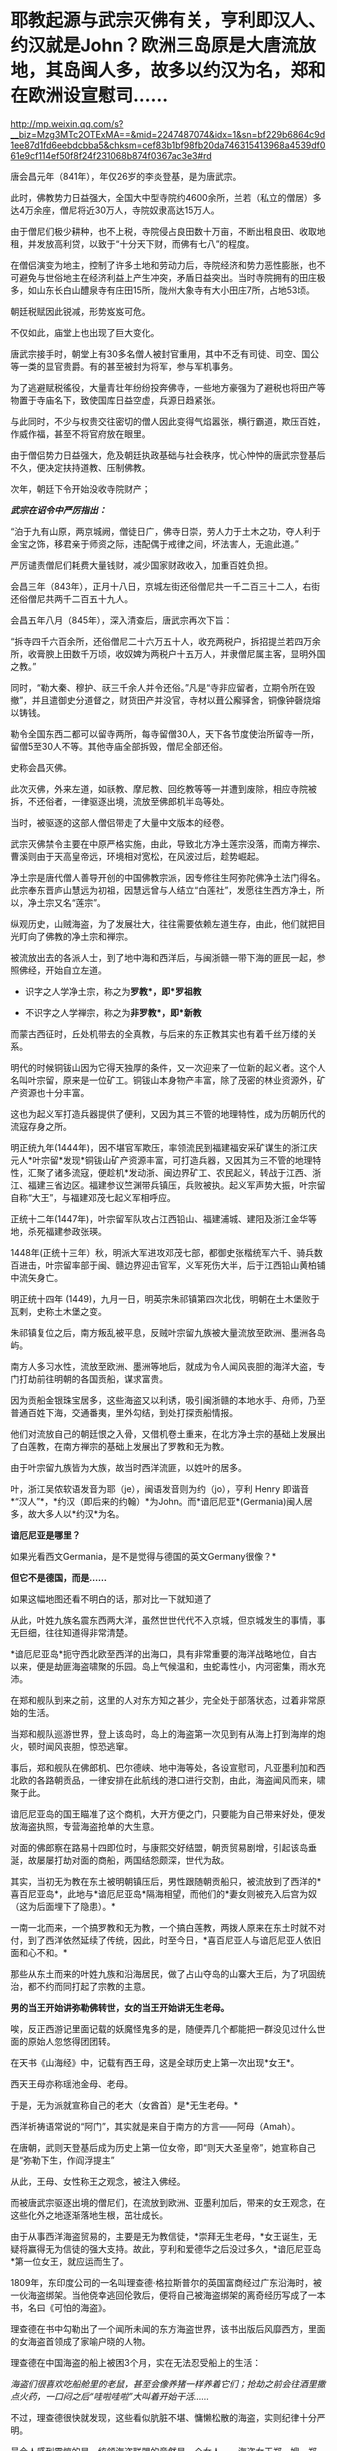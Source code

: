 * 耶教起源与武宗灭佛有关，亨利即汉人、约汉就是John？欧洲三岛原是大唐流放地，其岛闽人多，故多以约汉为名，郑和在欧洲设宣慰司……

http://mp.weixin.qq.com/s?__biz=Mzg3MTc2OTExMA==&mid=2247487074&idx=1&sn=bf229b6864c9d1ee87d1fd6eebdcbba5&chksm=cef83b1bf98fb20da746315413968a4539df061e9cf114ef50f8f24f231068b874f0367ac3e3#rd



唐会昌元年（841年），年仅26岁的李炎登基，是为唐武宗。

此时，佛教势力日益强大，全国大中型寺院约4600余所，兰若（私立的僧居）多达4万余座，僧尼将近30万人，寺院奴隶高达15万人。

由于僧尼们极少耕种，也不上税，寺院侵占良田数十万亩，不断出租良田、收取地租，并发放高利贷，以致于“十分天下财，而佛有七八”的程度。

在僧侣演变为地主，控制了许多土地和劳动力后，寺院经济和势力恶性膨胀，也不可避免与世俗地主在经济利益上产生冲突，矛盾日益突出。当时寺院拥有的田庄极多，如山东长白山醴泉寺有庄田15所，陇州大象寺有大小田庄7所，占地53顷。

朝廷税赋因此锐减，形势岌岌可危。

不仅如此，庙堂上也出现了巨大变化。

唐武宗接手时，朝堂上有30多名僧人被封官重用，其中不乏有司徒、司空、国公等一类的显官贵爵。有的甚至被封为将军，参与军机事务。

为了逃避赋税徭役，大量青壮年纷纷投奔佛寺，一些地方豪强为了避税也将田产等物置于寺庙名下，致使国库日益空虚，兵源日趋紧张。

与此同时，不少与权贵交往密切的僧人因此变得气焰嚣张，横行霸道，欺压百姓，作威作福，甚至不将官府放在眼里。

由于僧侣势力日益强大，危及朝廷执政基础与社会秩序，忧心忡忡的唐武宗登基后不久，便决定扶持道教、压制佛教。

次年，朝廷下令开始没收寺院财产；

/*武宗在诏令中严厉指出：*/

“泊于九有山原，两京城阙，僧徒日广，佛寺日崇，劳人力于土木之功，夺人利于金宝之饰，移君亲于师资之际，违配偶于戒律之间，坏法害人，无逾此道。”

严厉谴责僧尼们耗费大量钱财，减少国家财政收入，加重百姓负担。

会昌三年（843年），正月十八日，京城左街还俗僧尼共一千二百三十二人，右街还俗僧尼共两千二百五十九人。

会昌五年八月（845年），深入清查后，唐武宗再次下旨：

“拆寺四千六百余所，还俗僧尼二十六万五十人，收充两税户，拆招提兰若四万余所，收膏腴上田数千万顷，收奴婢为两税户十五万人，并隶僧尼属主客，显明外国之教。”

同时，“勒大秦、穆护、祆三千余人并令还俗。”凡是“寺非应留者，立期令所在毁撤”，并且遣御史分道督之，财货田产并没官，寺材以葺公廨驿舍，铜像钟磬烧熔以铸钱。

勒令全国东西二都可以留寺两所，每寺留僧30人，天下各节度使治所留寺一所，留僧5至30人不等。其他寺庙全部拆毁，僧尼全部还俗。

史称会昌灭佛。

此次灭佛，外来左道，如祅教、摩尼教、回纥教等等一并遭到废除，相应寺院被拆，不还俗者，一律驱逐出境，流放至佛郎机半岛等处。

当时，被驱逐的这部人僧侣带走了大量中文版本的经卷。

武宗灭佛禁令主要在中原严格实施，由此，导致北方净土莲宗没落，而南方禅宗、曹溪则由于天高皇帝远，环境相对宽松，在风波过后，趁势崛起。

净土宗是唐代僧人善导开创的中国佛教宗派，因专修往生阿弥陀佛净土法门得名。此宗奉东晋庐山慧远为初祖，因慧远曾与人结立“白莲社”，发愿往生西方净土，所以，净土宗又名“莲宗”。

纵观历史，山贼海盗，为了发展壮大，往往需要依赖左道生存，由此，他们就把目光盯向了佛教的净土宗和禅宗。

被流放出去的各派人士，到了地中海和西洋后，与闽浙赣一带下海的匪民一起，参照佛经，开始自立左道。

- 识字之人学净土宗，称之为*罗教*，即*罗祖教*

- 不识字之人学禅宗，称之为*非罗教*，即*新教*

而蒙古西征时，丘处机带去的全真教，与后来的东正教其实也有着千丝万缕的关系。

明代的时候铜钹山因为它得天独厚的条件，又一次迎来了一位新的起义者。这个人名叫叶宗留，原来是一位矿工。铜钹山本身物产丰富，除了茂密的林业资源外，矿产资源也十分丰富。

这也为起义军打造兵器提供了便利，又因为其三不管的地理特性，成为历朝历代的流寇存身之所。

明正统九年(1444年)，因不堪官军欺压，率领流民到福建福安采矿谋生的浙江庆元人*叶宗留*发现*铜钹山矿产资源丰富，可打造兵器，又因其为三不管的地理特性，汇聚了诸多流寇，便趁机*发动浙、闽边界矿工、农民起义，转战于江西、浙江、福建三省边区。福建参议竺渊带兵镇压，兵败被执。起义军声势大振，叶宗留自称“大王”，与福建邓茂七起义军相呼应。  

正统十二年(1447年)，叶宗留军队攻占江西铅山、福建浦城、建阳及浙江金华等地，杀死福建参政张瑛。

1448年(正统十三年）秋，明派大军进攻邓茂七部，都御史张楷统军六千、骑兵数百进击，叶宗留率部于闽、赣边界迎击官军，义军死伤大半，后于江西铅山黄柏铺中流矢身亡。

明正统十四年 (1449)，九月一日，明英宗朱祁镇第四次北伐，明朝在土木堡败于瓦剌，史称土木堡之变。

朱祁镇复位之后，南方叛乱被平息，反贼叶宗留九族被大量流放至欧洲、墨洲各岛屿。

南方人多习水性，流放至欧洲、墨洲等地后，就成为令人闻风丧胆的海洋大盗，专门打劫前往明朝的各国贡船，谋求富贵。

因为贡船金银珠宝居多，这些海盗又以利诱，吸引闽浙赣的本地水手、舟师，乃至普通百姓下海，交通番夷，里外勾结，到处打探贡船情报。

他们对流放自己的朝廷恨之入骨，又借机卷土重来，在北方净土宗的基础上发展出了白莲教，在南方禅宗的基础上发展出了罗教和无为教。

由于叶宗留九族皆为大族，故当时西洋流匪，以姓叶的居多。

叶，浙江吴侬软语发音为耶（je），闽语发音则为约（jo），亨利 Henry
即谐音*“汉人”*，*约汉（即后来的约翰）*为John。而*谙厄尼亚*(Germania)闽人居多，故大多人以*约汉*为名。

*谙厄尼亚是哪里？*

如果光看西文Germania，是不是觉得与德国的英文Germany很像？*

*但它不是德国，而是......*

[[./img/27-1.png]]

如果这幅地图还看不明白的话，那对比一下就知道了

[[./img/27-2.jpeg]]

从此，叶姓九族名震东西两大洋，虽然世世代代不入京城，但京城发生的事情，事无巨细，往往知道得非常清楚。

*谙厄尼亚岛*扼守西北欧至西洋的出海口，具有非常重要的海洋战略地位，自古以来，便是劫匪海盗啸聚的乐园。岛上气候温和，虫蛇毒性小，内河密集，雨水充沛。

在郑和舰队到来之前，这里的人对东方知之甚少，完全处于部落状态，过着非常原始的生活。

当郑和舰队巡游世界，登上该岛时，岛上的海盗第一次见到有从海上打到海岸的炮火，顿时闻风丧胆，惊恐逃窜。

[[./img/27-3.jpeg]]

事后，郑和舰队在佛郎机、巴尔德峡、地中海等处，各设宣慰司，凡亚墨利加和西北欧的各路朝贡品，一律安排在此航线的港口进行交割，由此，海盗闻风而来，啸聚于此。

谙厄尼亚岛的国王瞄准了这个商机，大开方便之门，只要能为自己带来好处，便发放海盗执照，专营海盗抢单的大生意。

[[./img/27-4.gif]]

对面的佛郎察在路易十四即位时，与康熙交好结盟，朝贡贸易剧增，引起该岛垂涎，故屡屡打劫对面的商船，两国结怨颇深，世代为敌。

[[./img/27-5.jpeg]]

其实，当初无为教在东土被明朝镇压后，男性跟随朝贡船只，被流放到了西洋的*喜百尼亚岛*，此地与*谙厄尼亚岛*隔海相望，而他们的*妻女则被充入后宫为奴（这为后面埋下了隐患）。*

[[./img/27-6.png]]

一南一北而来，一个搞罗教和无为教，一个搞白莲教，两拨人原来在东土时就不对付，到了西洋依然延续了传统，因此，时至今日，*喜百尼亚人与谙厄尼亚人依旧面和心不和。*

[[./img/27-7.jpeg]]

那些从东土而来的叶姓九族和沿海居民，做了占山夺岛的山寨大王后，为了巩固统治，都不约而同打起了宗教的主意。

*男的当王开始讲弥勒佛转世，女的当王开始讲无生老母。*

唉，反正西游记里面记载的妖魔怪鬼多的是，随便弄几个都能把一群没见过什么世面的原始人忽悠得团团转。

[[./img/27-8.jpeg]]

在天书《山海经》中，记载有西王母，这是全球历史上第一次出现*女王*。

西天王母亦称瑶池金母、老母。

于是，无为派就宣称自己的老大（女酋首）是*无生老母。*

西洋祈祷语常说的“阿门”，其实就是来自于南方的方言------阿母（Amah）。

在唐朝，武则天登基后成为历史上第一位女帝，即“则天大圣皇帝”，她宣称自己是“弥勒下生，作阎浮提主”

从此，王母、女性称王之观念，被注入佛经。

而被唐武宗驱逐出境的僧尼们，在流放到欧洲、亚墨利加后，带来的女王观念，在这些化外之地逐渐落地生根，茁壮成长。

由于从事西洋海盗贸易的，主要是无为教信徒，*崇拜无生老母，*女王诞生，无疑将赢得无为信徒的强大支持。故此，亨利和爱德华之后没过多久，*谙厄尼亚岛*第一位女王，就应运而生了。

1809年，东印度公司的一名叫理查德·格拉斯普尔的英国富商经过广东沿海时，被一伙海盗绑架。当他侥幸逃回伦敦后，便将自己被海盗绑架的离奇经历写成了一本书，名曰《可怕的海盗》。

[[./img/27-9.jpeg]]

理查德在书中勾勒出了一个闻所未闻的东方海盗世界，该书出版后风靡西方，里面的女海盗首领成了家喻户晓的人物。

理查德在中国海盗的船上被困3个月，实在无法忍受船上的生活：

/海盗们很喜欢吃船舱里的老鼠，甚至会像养猪一样养着它们；抢劫之前会往酒里撒点火药，一口闷之后“哇啦哇啦”大叫着开始干活....../

不过，理查德很快就发现，这些看似肮脏不堪、慵懒松散的海盗，实则纪律十分严明。

最令人感到震惊的是，统领海盗联盟的竟然是一个女人------海盗女王郑一嫂。郑一嫂，原名石阳，乳名香姑，出身于以船为生的渔民之家，因为是大海盗郑一的遗孀，故又人称郑石氏。

1836年的《全球海盜史》中收有一帧罕见的“抢掠中的郑一嫂”

[[./img/27-10.jpeg]]

这位叱咤风云的女海盗头子是世界十大海盗之一，被称为“中国第一女海盗”，也是加勒比海盗中清夫人的原型

[[./img/27-11.jpeg]]

阿根廷大文学家博尔赫斯痴迷于郑一嫂的故事，写下了短篇小说《女海盗郑寡妇（Lady
Pirate,the widow Ching）》。

意大利导演埃曼诺·奥尔米又以博尔赫斯的小说为脚本，拍了一部完全以郑一嫂为主角的电影《屏风后面的歌声》，影片于2003年上映。

明朝建立后，继续巩固万国朝贡贸易体系。

谁也没有料到，后宫嫔妃、宫女们使用的珍珠玛瑙翡翠以及胭脂水粉会在朝贡贸易的采购目录中，占据一个非常重要地位。

大明后宫女人的喜好，居然决定了欧洲、亚墨利加各个海岛国家的荣辱兴衰，不过，仔细想想也是，那时，这些海岛小国能拿得出手的东西根本就不多啊。

明朝传至第十位皇帝明武宗朱厚照（1505年---1521年在位）时，以女王为首的无为教开始兴盛。

1522年，明武宗因酒色无度驾崩，没有留下一个儿子，由16岁的堂弟朱厚熜（1507年9月16日-1567年1月23日）继承皇位，是为明世宗，即嘉靖帝。

明世宗在位45年，20多年不上朝（不上朝并不代表完全不批阅奏折、完全不理朝政）。

[[./img/27-12.jpeg]]

此时，离无为教被镇压、男性教徒被流放，仅仅过了十年。

十年后，当年流放的无为教徒，远隔万里，通过一定的渠道，与身处宫中为奴为婢的家人取得联系，并遥相呼应。

当年充入宫中的婢女，经过十年的成长，已经取得了后宫信任，获得了有关珍珠翡翠的采购权和定价权。她们在父兄、丈夫的暗中授意下，指定西洋珠宝为上等，要进购西洋货。

身处西洋的海盗父兄、海盗丈夫，则经过一番运作，很轻松就独家获得了大明朝贡珠宝的采购品种和规格，开始提前大肆低价收购。没用多久，便累积成为富甲一方的豪富。

由于谙厄利亚海盗臭名昭著，人人喊打，他们深知朝贡珠宝绝不能走欧洲大陆，否则一定会被人盯上，鸡飞蛋打，于是，就一路南下，绕道好望角，再前往印度洋、马六甲，到中国南海。

由于即位时嘉靖帝朱厚熜年轻，为了达到控制他的目的，无为教的海盗们通过自己在宫中为婢的家人不断唆使后宫嫔妃，以美色迷惑君王，试图让朱厚熜沉溺女色而无法自拔。

同时，她们又不露痕迹地在端妃曹氏、宁嫔王氏面前吹风，时不时提及武则天，又讲述一些无为教尊崇王母之事，一来二去，勾起这些后宫嫔妃内心的欲望，竟令其对武则天崇拜得五体投地。

而这一切，为嘉靖三年应征入京的龙虎山上清宫道士邵元节 (1459-1539)所察觉。

/*根据《明史·邵元节传》记载：*/

世宗即位后，被宦官崔文等人言语所惑，喜好鬼神之事，每天做斋醮。谏官屡次劝说，他都不听。

嘉靖三年(1524)，皇上征邵元节入京，在便殿接见他，对他大加宠信，让他住在显灵宫专管祈祷祭祀。下雪错过时节，邵元节祈祷有应验，被封为清微妙济守静修真凝玄衍范志默秉诚致一真人，统辖朝天、显灵、灵济三宫，总领道教，赐给金、玉、银、象牙印章各一枚。

邵元节祈雪应验，世宗封他为“致一真人”，授予二品，还在城西为他专门修建了“真人府”，令首相夏言亲自撰文记载其事，刻石立在庭院之中。

1536年12月，世宗命邵元节设坛祈祷，求生皇子。后来，恰好生了一个皇子。世宗把功劳全归到邵元节身上，于是竟然任命他为礼部尚书，授予一品俸禄。

按照《黄帝内经》之上古天真论，女子为七年一轮，男子为八年一轮，女四七二十八，男四八三十二，性命周天运行到一百八十度，乃是流年大限关口。

恰好，嘉靖帝在32岁这年，大病了一场，其后一直未见康复。

邵元节以八十高龄之躯，与自己的大徒弟陶仲文，费尽九牛二虎之力，终于合力将嘉靖帝治好，而邵元节自己却元气大伤，于嘉靖十八年病逝。

邵元节病逝后，嘉靖帝敕授大宗伯，谥号“文康荣靖”。

邵元节去世前，推荐了自己的爱徒陶仲文继承其法位。

一次，陶仲文随世宗南巡，一股旋风绕着圣驾久久不散。世宗询问陶仲文，陶仲文说：“要有火。”

世宗命他设法除去，陶仲文说：“火已无法避免。不过，您本人无恙。”

巧合的是，当晚行宫着了一场大火，死人无数。锦衣卫把世宗从火中背出，果然安然无恙。

世宗随即加封陶仲文，赐予诰印，不久把陶仲文也任命为礼部尚书，又加封少保、少傅，食一品俸禄，地位仅次于三公。陶仲文的儿子、徒弟也都得到提拔。

*【关于“壬寅宫变”】*

/*网上流传的故事版本大多是这样的：*/

嘉靖二十一年，陶仲文称有一种丹药名叫“元性纯红丹”食用此药可以长生不老，而此药的材料便是处子的经血，嘉靖皇帝立刻下令召集了大量的13、14岁的女孩，将她们养在宫中方便采集。

为了保障经血的洁净，这些宫女在经期的时候只允许吃桑叶，平时还会遭到鞭打，有些宫女忍无可忍，密谋着刺杀嘉靖。

那天嘉靖皇帝在端妃曹氏的寝宫中就寝，嘉靖皇帝熟睡后，曹氏进入侧室沐浴更衣，此时16个宫女偷偷潜入，在嘉靖皇帝睡熟的时候用黄绫布勒嘉靖帝。

可惜慌乱之中绫布打了死结，加上其中一个宫女害怕，向当时的方皇后报告了此事，方皇后及时赶到救下了嘉靖帝，此事被称为“壬寅宫变”。

事后，16名宫女全部被凌迟处死，方皇后早就十分忌惮受宠的曹氏，正好借此机会将此事扣在了曹氏的头上，曹氏也被斩首了。

*但实际并非如此。

*真实的故事极有可能是另一个版本：*

嘉靖帝32岁那年大病过后，陶仲文认为，此病根源在后宫，一旦接触传染源，旧病还有可能会复发。为了避免此等情况发生，陶仲文私下建议，清退后宫部分人员，新人可改招朝鲜女子进宫服侍。

至于为何招朝鲜女子入宫，陶仲文的解释大意是：

东北位为寅虎所在，今年是十二生肖最后一年猪，新的一轮，陛下在壬寅虎年，必有一劫。

长白即为太白金星，金星主战，长白灭，则大明亡。

嘉靖帝虽然嘴上满口答应，但却迟迟没有行动。因为他重感情，因为某些女子随侍多年，他着实不忍心清退。

然而，消息不胫而走，此时清退后宫的消息已经传至端妃曹氏、宁嫔王氏耳中。两女大怒，思来想去，在旁人（无为教徒家人）的怂恿下，恶向胆边生，经过一系列密谋，决定设计谋害嘉靖。

与此同时，宫外遥相呼应的婆林日岛海盗，暗中勾结*谙厄利亚*，双方密谋策划，准备在东西两洋，同时发难，同时起事。

嘉靖二十一年，十月。太子生辰，大喜之日。

嘉靖帝十分高兴，生日大宴多饮了几杯，还趁兴遣散了身边护卫，给他们放了大假。

端妃曹氏、宁嫔王氏一看，认为时机已至。王氏指示心腹宫内婢女杨金英于*丁酉日丑时*行动。

十月二十一，丁酉日，依旧是太子生日宴。

嘉靖帝喝得酩酊大醉，很快便呼呼大睡，进入了梦乡。杨金英在旁认真观察许久，确认朱厚熜已经沉沉睡去。

只待丑时一到，杨金英便拿出事前准备的绳索，向外打了手势，招呼提前安排好的十个心腹宫女前来。

杨金英与苏川药各执绳索一边，往嘉靖帝的脖子上一套，其他几位宫女，则分别用力按住嘉靖帝的四肢，令其无法动弹。

然而，由于太过紧张，绳子在绕第三圈时，苏川药这边出了问题，绳子被打了死结，而喘不过气的嘉靖帝也从醉酒状态迷迷糊糊地醒了过来。

张金莲发现绳子打了死结，而此时皇帝已醒，顿感事情败露，无法成功，便急急忙忙跑去通知了方皇后。

皇后闻讯大惊，衣服都来不及穿，立即召唤护卫，紧急驰援营救，相关嫌犯被全部拿下。

次日，嘉靖帝命太监张佐、高忠进行审讯，并将涉案人等一并捉拿归案。

** 主谋1人：宁嫔王氏
:PROPERTIES:
:CUSTOM_ID: 主谋1人宁嫔王氏
:mpa-is-content: t
:END:
** 从谋1人：端妃曹氏
:PROPERTIES:
:CUSTOM_ID: 从谋1人端妃曹氏
:mpa-is-content: t
:END:
** 
:PROPERTIES:
:CUSTOM_ID: section
:mpa-is-content: t
:END:
** 同谋4人：
:PROPERTIES:
:CUSTOM_ID: 同谋4人
:mpa-is-content: t
:END:
** 徐秋花，邓金香
:PROPERTIES:
:CUSTOM_ID: 徐秋花邓金香
:mpa-is-content: t
:END:
** 张春景，黄玉莲
:PROPERTIES:
:CUSTOM_ID: 张春景黄玉莲
:mpa-is-content: t
:END:
** 
:PROPERTIES:
:CUSTOM_ID: section-1
:mpa-is-content: t
:END:
从犯9人：

** 苏川药、杨玉香、邢翠莲、姚淑翠、杨翠英、关梅秀、刘妙莲、陈菊花、王秀兰
:PROPERTIES:
:CUSTOM_ID: 苏川药杨玉香邢翠莲姚淑翠杨翠英关梅秀刘妙莲陈菊花王秀兰
:mpa-is-content: t
:END:

事后，张金莲报信有功，免于死罪，其余人等全部于公开审理，处以分尸之刑，枭首示众后再将头颅悬于城头。

除此之外，另有直系家属十人，贬为奴隶，旁系家属二十人，没收财产，注销原来户籍，改为其他姓氏。

虽然，在紫禁城中的宫变失败了，但远在西洋的谙厄利亚岛主亨利八世并未及时得到消息，他按照事先约定也开始了行动。

其实，早在三年前（即嘉靖十八年），大祭司克洛维 (Thomas
Cromwell)就曾发起砸烂神像的运动，禁止祭拜神像，把郑和时代树立的城隍庙和城隍爷逐一推倒。

同年，亨八被罗马教主保罗三世孙，划除教籍。

壬寅宫变当年，亨八下令，将谙厄利亚岛所有的神庙全部拆除。

次年，亨利进攻*思可齐亚*，准备拿下*思可齐亚*之后，就入侵拂郎察。

[[./img/27-13.png]]

然而，天有不测风云，壬寅宫变以失败告终。事后，嘉靖帝对后宫进行了一番调查和清洗，并且大大削减脂粉的供应量，以及珍珠玛瑙的采购，还下令取消了西洋采购点，转向北亚墨利加的亚泥俺国*水湖峰*进行采购。

[[./img/27-14.png]]

[[./img/27-15.jpeg]]

*亚泥俺国水湖峰其实就是之前发文提到过的“水潮峰”。*

*水潮是整个美洲西岸十万公里长的海岸唯一如钱塘江潮一样但较小的水潮（tidal
bore) Turnagain Arm,
在Anchorage同时可见水潮与峰，故名。没有亲临此地，无法准确命名与经纬度一致的地理。*

[[./img/27-16.jpeg]]

详见：[[https://mp.weixin.qq.com/s?__biz=Mzg3MTc2OTExMA==&mid=2247486593&idx=1&sn=626d4e067db49df39e2a94c48e51c905&chksm=cef839f8f98fb0eedc14e98aa53d50f4b473a92e3fc2cf16463e23f449eca07257d8951e3873&token=1627878755&lang=zh_CN&scene=21#wechat_redirect][崖山之战后，南宋就彻底亡了？不，有个地方叫复宋（陆宋），他们还跑到了美洲，在云花地（佛罗里达）打跑了后来的英国人......]]

详见：[[https://mp.weixin.qq.com/s?__biz=Mzg3MTc2OTExMA==&mid=2247486691&idx=1&sn=25186abe4e33240fa17b40578fe83737&chksm=cef8399af98fb08c2b83bdfe16aee9ec0ccb2df931ee97a76e289509a7ac2defb7d27e736dd3&token=1627878755&lang=zh_CN&scene=21#wechat_redirect][北美洲曾是大明疆土：南宋遗民横渡太平洋，在美洲登陆，明时上表称臣，将北美洲纳入大明疆土，并设置行省]]

嘉靖帝于壬寅宫变后的一系列举动直接导致*谙厄利亚*囤积的珠宝全部陷入滞销，加上攻打思可齐亚产生的巨大战争开销，亨利八世很快破产，郁闷不已的他于嘉靖二十六年病亡。

*谙厄利亚岛主*亨利八世，虽然违背某教多条戒律（如自己结婚六次，出家人可以结婚，规定女儿能继承王位，祭祀语言使用本土语言），但从始至终并未与罗教公开决裂。

但到了亨利的继承者爱德华六世就不一样了。

爱德华 (1537-1553)
九岁继位，与罗教公开决裂，在位六年病死，是历史上第一位非罗教国王。

[[./img/27-17.jpeg]]

南宋以来，随着正统佛教之衰微，及宗教的不断世俗化，出现了多种民间新宗教，它们大多打着佛法的旗号，而实际宣扬邪见，破坏佛教，并往往制造动乱，历代朝廷多视之为旁门左道予以取缔镇压。

其中，以由佛教白莲宗演变而成的白莲教力量最大，延续时间最长，实为当今多数会道门、左道的祖宗。

至明代，此类附佛外道更为昌盛，影响最大者为宪宗朝出现的附禅宗之“无为教”(后来称罗祖教、罗教)。

此教创立者罗梦鸿(1442-527)，又称罗清、罗因，号无为居士，山东即墨人，直隶密云卫(今北京密云县)戍兵，据称苦修13年，于成化十八年(1482)明心悟道，乃创宗立教，从者颇众。其所制“五部六册”宝卷，以通俗浅近的韵语自我吹嘘，宣扬似是而非之禅法，不但在社会上流毒甚广，在佛教界亦有影响。

莲池大师和憨山一样，一眼看穿了无为教的附佛外道实质，特著《无为卷》短文评论说：有姓罗人，造五部六册，号“无为卷”，愚者多从之，此讹也，为什么？

/*崇祯十年（1637）十一月初五日，南京兵部主事、按察使副使徐世荫作《提刑按察司告示》：*/

该文告示百姓，无为、天主等教是左道旁门，奉旨将在京私习煽惑者董一亮等，凌迟处决。将杨玛诺、艾儒略等驱逐出境。误入邪教者，当改过自新；执迷不悛者，将尽法重治；教堂、妖书要拆毁焚除；若有事发，一体连坐。

徐昌治编辑整理的《破邪集》（又名《圣朝破邪集》或《明圣朝破邪集》），崇祯十二年（1639）初刻于浙江。该书十万余言，是明末反天主教的主要著作。日本安政乙卯年（1855)，源齐昭翻刻《破邪集》，使该书得以广泛流传。

[[./img/27-18.jpeg]]

[[./img/27-19.jpeg]]

*根据《破邪集》记载：*

1、创书立教，以惑士民

犹未也，天主之教，创书驾说以惑王臣士子，华人丧心辈与之唱和矣。而彼则早虑天下贤愚不一，出入参半，邪毒之流行为未遍未速，所以必后先阴

标诸教曰“无为”、日“奶奶”、日“天母”、日“圆顿”，多方笼罩以为羽翼，而“无为”之惨更甚。盖所以鸠天下之亡命无赖，而煽惑夫一切愚夫愚妇也。

彼又云“天主之来独久”，此即“长于上古而不为老”之残颊也。余尝问：“天主何人生？＂彼曰：“其母。”余曰：“有母则又有久焉者矣。”

彼曰：“此降生之天主耳，又所自生者实最久。”又进而问其是理、是人？不答。又问天主于世界未生时，为无为有？又不答。则何据而言“独久”耶？

*故此，追本溯源，竟惊异地发现，原来所谓的罗马天主教来源于北方净土，而无为新教来源于南方禅宗。*

*而一切故事源于武宗灭佛，其影响竟延续到了明朝。*

